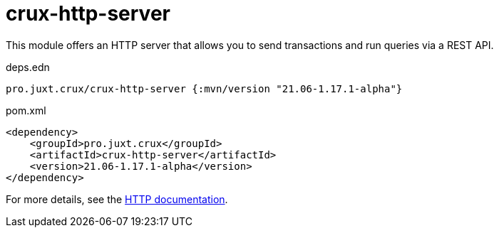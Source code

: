 = crux-http-server

This module offers an HTTP server that allows you to send transactions and run queries via a REST API.

.deps.edn
[source,clojure]
----
pro.juxt.crux/crux-http-server {:mvn/version "21.06-1.17.1-alpha"}
----

.pom.xml
[source,xml]
----
<dependency>
    <groupId>pro.juxt.crux</groupId>
    <artifactId>crux-http-server</artifactId>
    <version>21.06-1.17.1-alpha</version>
</dependency>
----

For more details, see the https://opencrux.com/reference/http.html[HTTP documentation].
